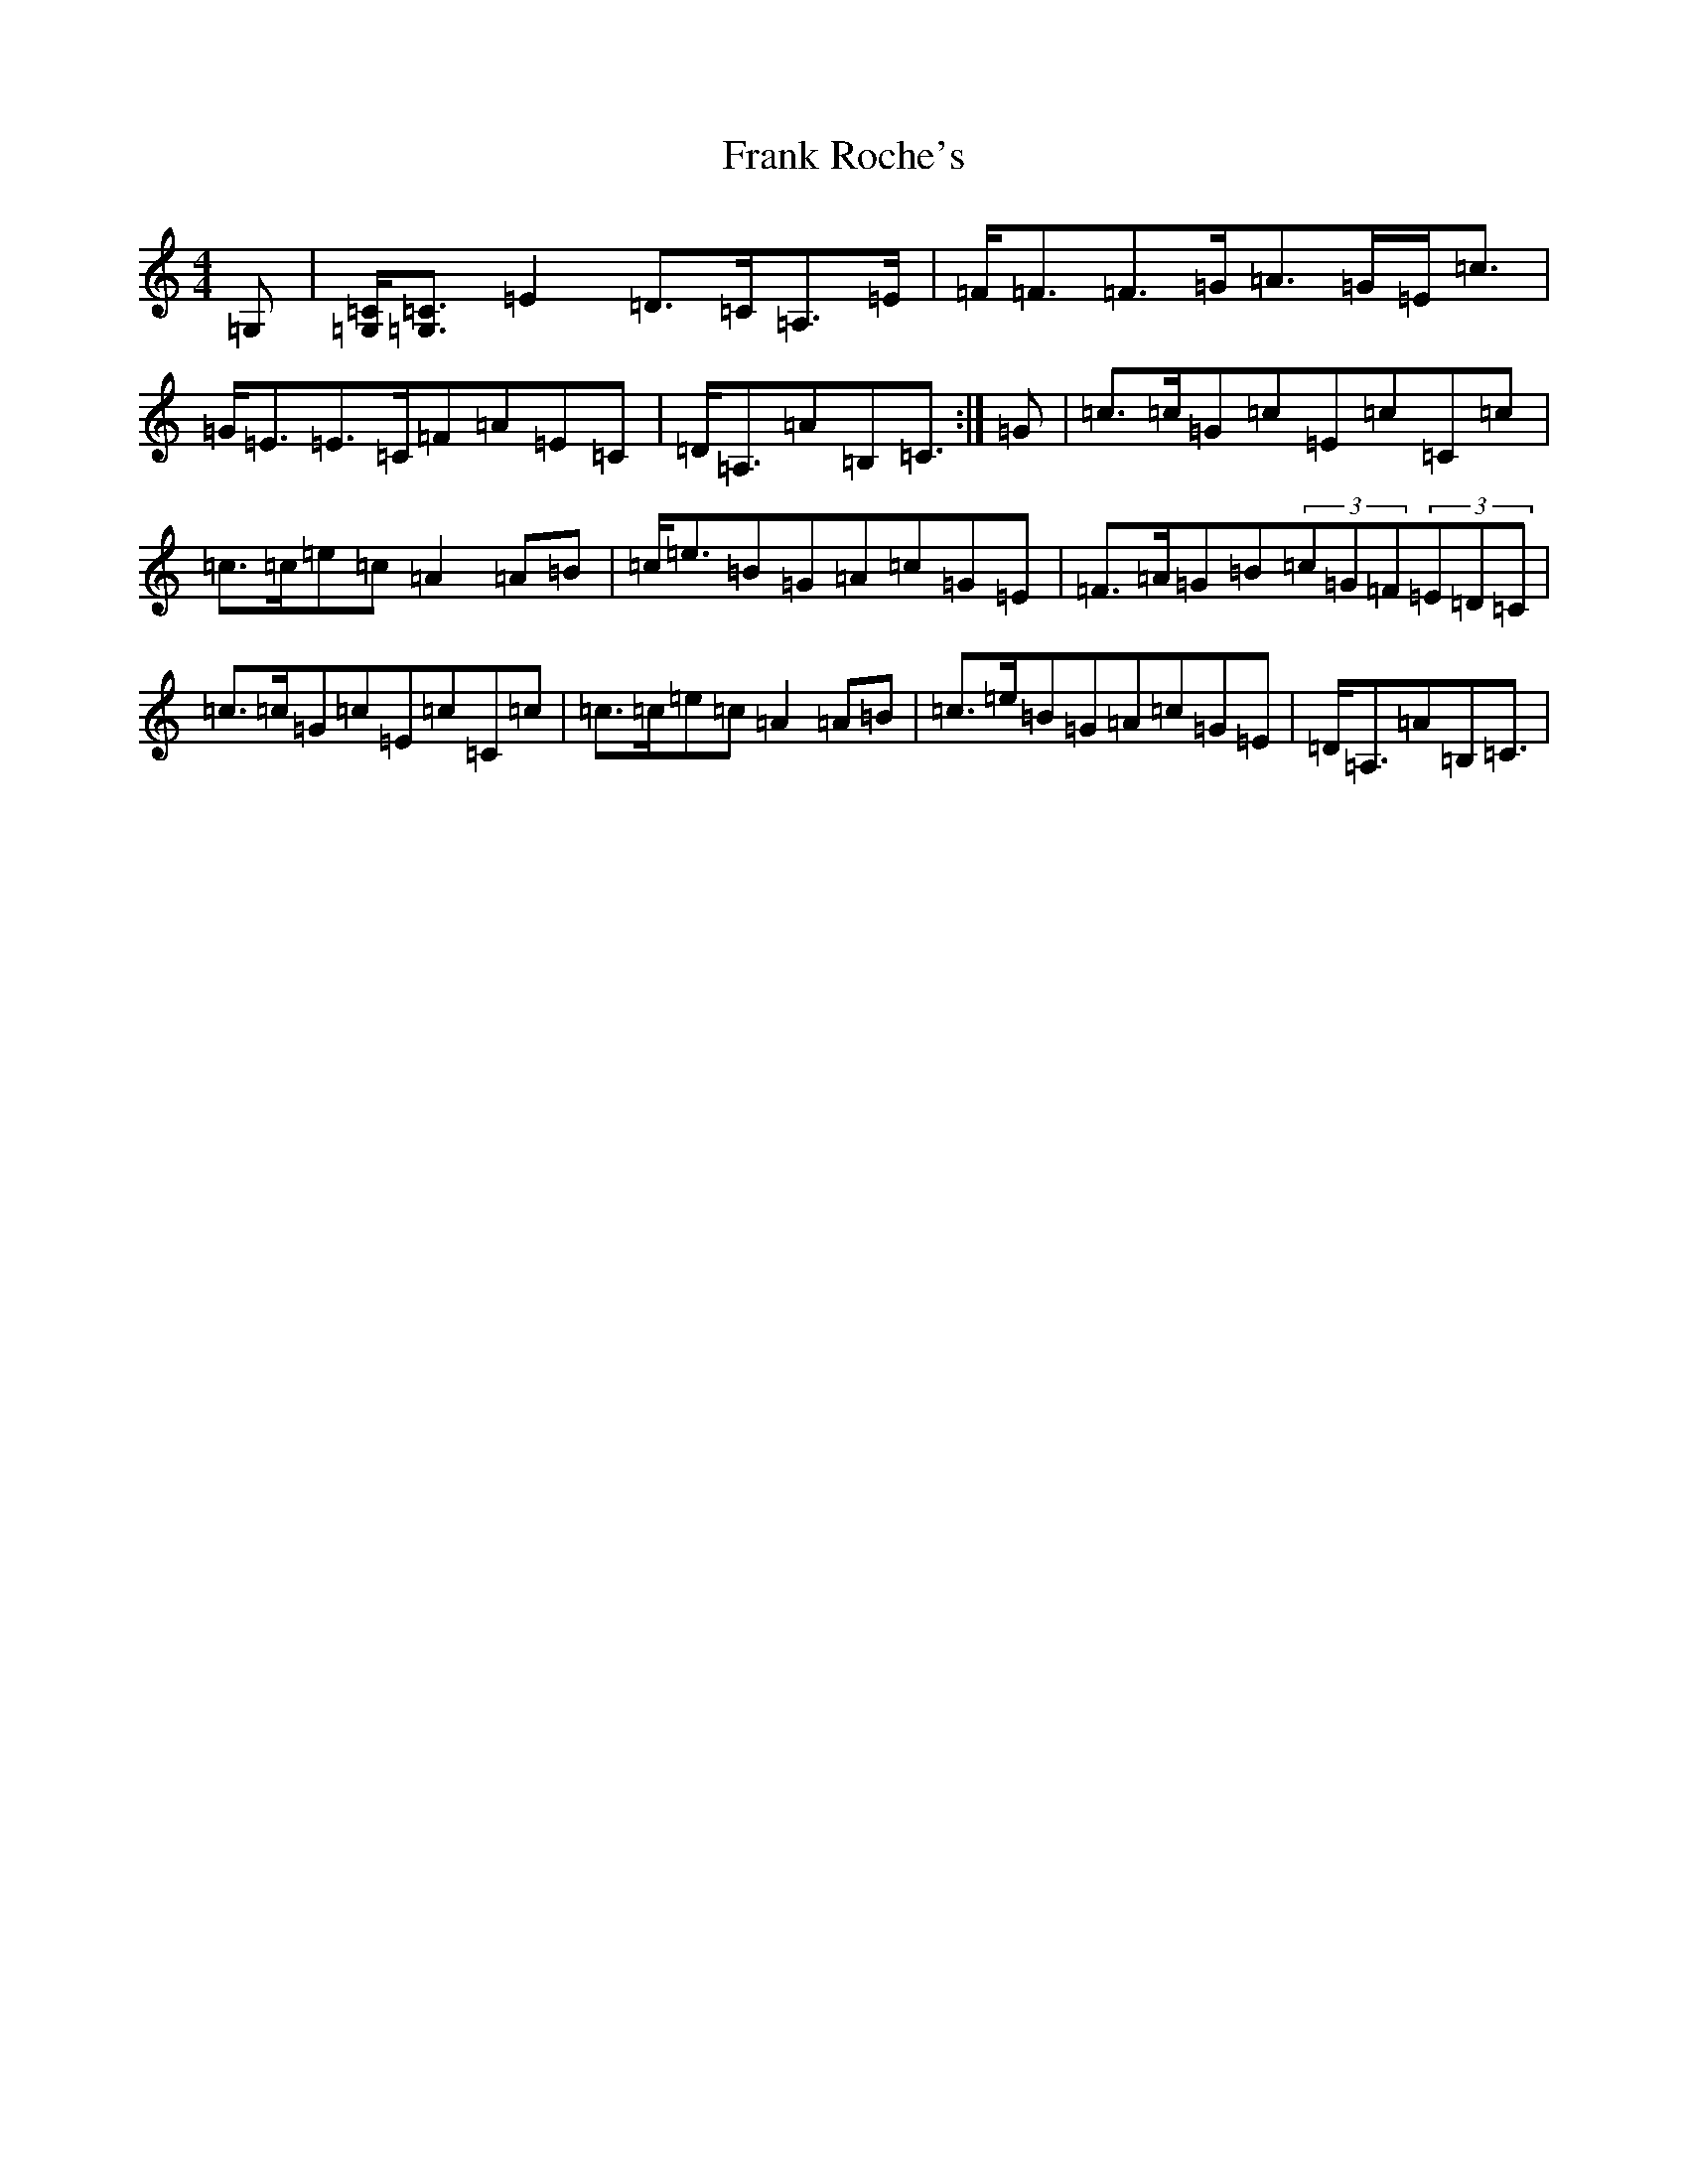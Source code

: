 X: 7284
T: Frank Roche's
S: https://thesession.org/tunes/203#setting12867
Z: D Major
R: strathspey
M:4/4
L:1/8
K: C Major
=G,|[=C/2=G,/2][=C3/2=G,3/2]=E2=D>=C=A,>=E|=F<=F=F>=G=A>=G=E<=c|=G<=E=E>=C=F=A=E=C|=D<=A,=A=B,=C3/2:|=G|=c>=c=G=c=E=c=C=c|=c>=c=e=c=A2=A=B|=c<=e=B=G=A=c=G=E|=F>=A=G=B(3=c=G=F(3=E=D=C|=c>=c=G=c=E=c=C=c|=c>=c=e=c=A2=A=B|=c>=e=B=G=A=c=G=E|=D<=A,=A=B,=C3/2|